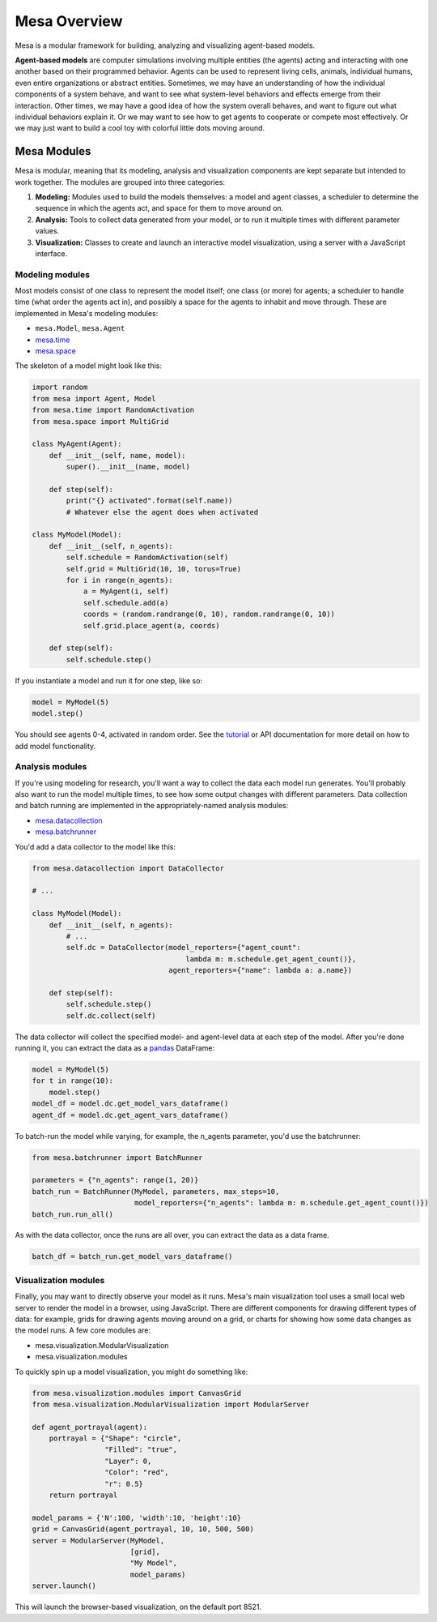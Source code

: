 Mesa Overview
=========================================

Mesa is a modular framework for building, analyzing and visualizing agent-based models.

**Agent-based models** are computer simulations involving multiple entities (the agents) acting and interacting with one another based on their programmed behavior. Agents can be used to represent living cells, animals, individual humans, even entire organizations or abstract entities. Sometimes, we may have an understanding of how the individual components of a system behave, and want to see what system-level behaviors and effects emerge from their interaction. Other times, we may have a good idea of how the system overall behaves, and want to figure out what individual behaviors explain it. Or we may want to see how to get agents to cooperate or compete most effectively. Or we may just want to build a cool toy with colorful little dots moving around.


Mesa Modules
-------------------

Mesa is modular, meaning that its modeling, analysis and visualization components are kept separate but intended to work together. The modules are grouped into three categories:

1. **Modeling:** Modules used to build the models themselves: a model and agent classes, a scheduler to determine the sequence in which the agents act, and space for them to move around on.
2. **Analysis:** Tools to collect data generated from your model, or to run it multiple times with different parameter values.
3. **Visualization:** Classes to create and launch an interactive model visualization, using a server with a JavaScript interface.


Modeling modules
~~~~~~~~~~~~~~~~

Most models consist of one class to represent the model itself; one class (or more) for agents; a scheduler to handle time (what order the agents act in), and possibly a space for the agents to inhabit and move through. These are implemented in Mesa's modeling modules:

* ``mesa.Model``, ``mesa.Agent``
* `mesa.time <apis/time.html>`_
* `mesa.space <apis/space.html>`_

The skeleton of a model might look like this:

.. code:: python

    import random
    from mesa import Agent, Model
    from mesa.time import RandomActivation
    from mesa.space import MultiGrid

    class MyAgent(Agent):
        def __init__(self, name, model):
            super().__init__(name, model)

        def step(self):
            print("{} activated".format(self.name))
            # Whatever else the agent does when activated

    class MyModel(Model):
        def __init__(self, n_agents):
            self.schedule = RandomActivation(self)
            self.grid = MultiGrid(10, 10, torus=True)
            for i in range(n_agents):
                a = MyAgent(i, self)
                self.schedule.add(a)
                coords = (random.randrange(0, 10), random.randrange(0, 10))
                self.grid.place_agent(a, coords)

        def step(self):
            self.schedule.step()

If you instantiate a model and run it for one step, like so:

.. code:: python

    model = MyModel(5)
    model.step()

You should see agents 0-4, activated in random order. See the `tutorial <tutorials/intro_tutorial.html>`_ or API documentation for more detail on how to add model functionality.


Analysis modules
~~~~~~~~~~~~~~~~

If you're using modeling for research, you'll want a way to collect the data each model run generates. You'll probably also want to run the model multiple times, to see how some output changes with different parameters. Data collection and batch running are implemented in the appropriately-named analysis modules:

* `mesa.datacollection <apis/datacollection.html>`_
* `mesa.batchrunner <apis/batchrunner.html>`_

You'd add a data collector to the model like this:

.. code:: python

    from mesa.datacollection import DataCollector

    # ...

    class MyModel(Model):
        def __init__(self, n_agents):
            # ...
            self.dc = DataCollector(model_reporters={"agent_count":
                                        lambda m: m.schedule.get_agent_count()},
                                    agent_reporters={"name": lambda a: a.name})

        def step(self):
            self.schedule.step()
            self.dc.collect(self)

The data collector will collect the specified model- and agent-level data at each step of the model. After you're done running it, you can extract the data as a `pandas <http://pandas.pydata.org/>`_ DataFrame:

.. code:: python

    model = MyModel(5)
    for t in range(10):
        model.step()
    model_df = model.dc.get_model_vars_dataframe()
    agent_df = model.dc.get_agent_vars_dataframe()


To batch-run the model while varying, for example, the n_agents parameter, you'd use the batchrunner:

.. code:: python

    from mesa.batchrunner import BatchRunner

    parameters = {"n_agents": range(1, 20)}
    batch_run = BatchRunner(MyModel, parameters, max_steps=10,
                            model_reporters={"n_agents": lambda m: m.schedule.get_agent_count()})
    batch_run.run_all()


As with the data collector, once the runs are all over, you can extract the data as a data frame.

.. code:: python

    batch_df = batch_run.get_model_vars_dataframe()


Visualization modules
~~~~~~~~~~~~~~~~~~~~~

Finally, you may want to directly observe your model as it runs. Mesa's main visualization tool uses a small local web server to render the model in a browser, using JavaScript. There are different components for drawing different types of data: for example, grids for drawing agents moving around on a grid, or charts for showing how some data changes as the model runs. A few core modules are:

* mesa.visualization.ModularVisualization
* mesa.visualization.modules

To quickly spin up a model visualization, you might do something like:

.. code:: python

    from mesa.visualization.modules import CanvasGrid
    from mesa.visualization.ModularVisualization import ModularServer

    def agent_portrayal(agent):
        portrayal = {"Shape": "circle",
                     "Filled": "true",
                     "Layer": 0,
                     "Color": "red",
                     "r": 0.5}
        return portrayal

    model_params = {'N':100, 'width':10, 'height':10}
    grid = CanvasGrid(agent_portrayal, 10, 10, 500, 500)
    server = ModularServer(MyModel,
                           [grid],
                           "My Model",
                           model_params)
    server.launch()

This will launch the browser-based visualization, on the default port 8521.
